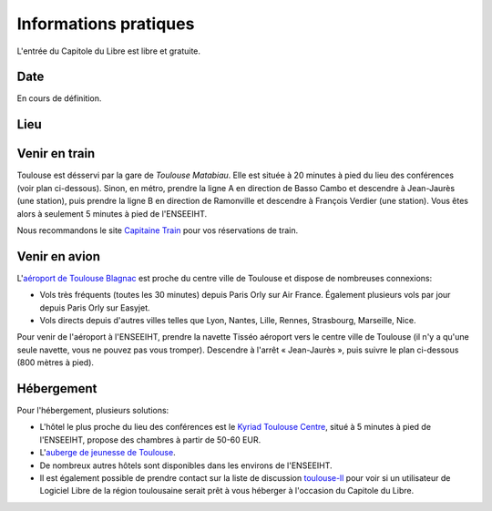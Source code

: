 Informations pratiques
=======================

L'entrée du Capitole du Libre est libre et gratuite.

Date
----

En cours de définition.

Lieu
----

.. html::

	<!--
	École Nationale Supérieure d'Électrotechnique, d'Électronique, d'Informatique, d'Hydraulique et des Télécommunications (`ENSEEIHT <http://www.enseeiht.fr/>`_)

 | 26, rue Pierre-Paul Riquet à Toulouse
 | Métro ligne B François Verdier
  <iframe width="80%" height="350" frameborder="0" scrolling="no" marginheight="0" marginwidth="0" src="http://www.openstreetmap.org/export/embed.html?bbox=1.45098,43.60017,1.45971,43.60419&amp;layer=mapnik&amp;marker=43.60223,1.45434" style="border: 1px solid black"></iframe><br /><small><a href="http://www.openstreetmap.org/?lat=43.60218&amp;lon=1.455345&amp;zoom=17&amp;layers=M&amp;mlat=43.60223&amp;mlon=1.45434">Voir une carte plus grande</a></small>-->

Venir en train
--------------

Toulouse est désservi par la gare de *Toulouse Matabiau*. Elle est située à 20 minutes à pied du lieu des conférences (voir plan ci-dessous). Sinon, en métro, prendre la ligne A en direction de Basso Cambo et descendre à Jean-Jaurès (une station), puis prendre la ligne B en direction de Ramonville et descendre à François Verdier (une station). Vous êtes alors à seulement 5 minutes à pied de l'ENSEEIHT.

.. image:: static/files/plan-gare-enseeiht.png
  :width: 540px
  :alt: Plan de la gare de Toulouse Matabiau à l'ENSEEIHT
  :target: static/files/plan-gare-enseeiht.png

Nous recommandons le site `Capitaine Train <http://www.capitainetrain.com/>`_ pour vos réservations de train.

Venir en avion
--------------

L'`aéroport de Toulouse Blagnac <http://www.toulouse.aeroport.fr/>`_ est proche du centre ville de Toulouse et dispose de nombreuses connexions:

* Vols très fréquents (toutes les 30 minutes) depuis Paris Orly sur Air France. Également plusieurs vols par jour depuis Paris Orly sur Easyjet.

* Vols directs depuis d'autres villes telles que Lyon, Nantes, Lille, Rennes, Strasbourg, Marseille, Nice.

Pour venir de l'aéroport à l'ENSEEIHT, prendre la navette Tisséo aéroport vers le centre ville de Toulouse (il n'y a qu'une seule navette, vous ne pouvez pas vous tromper). Descendre à l'arrêt « Jean-Jaurès », puis suivre le plan ci-dessous (800 mètres à pied).

.. image:: static/files/plan-jean-jaures-enseeiht.png
  :width: 540px
  :alt: Plan de la gare de Toulouse Matabiau à l'ENSEEIHT
  :target: static/files/plan-jean-jaures-enseeiht.png

Hébergement
-----------

Pour l'hébergement, plusieurs solutions:

* L'hôtel le plus proche du lieu des conférences est le `Kyriad Toulouse Centre <http://www.kyriad-toulouse-centre.fr/fr/index.aspx>`_, situé à 5 minutes à pied de l'ENSEEIHT, propose des chambres à partir de 50-60 EUR.
* L'`auberge de jeunesse de Toulouse <http://www.fuaj.org/Toulouse>`_.
* De nombreux autres hôtels sont disponibles dans les environs de l'ENSEEIHT.
* Il est également possible de prendre contact sur la liste de discussion `toulouse-ll <http://www.toulibre.org/mailman/listinfo/toulouse-ll>`_ pour voir si un utilisateur de Logiciel Libre de la région toulousaine serait prêt à vous héberger à l'occasion du Capitole du Libre.

